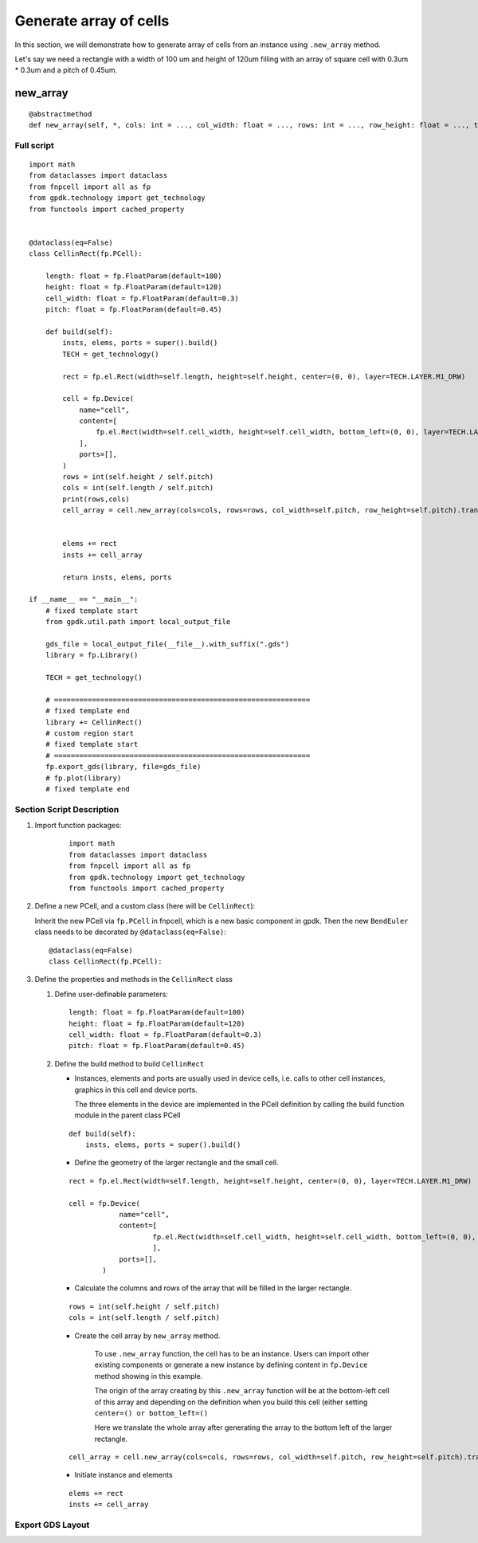 Generate array of cells
^^^^^^^^^^^^^^^^^^^^^^^^^^^^^^^^^^^^
In this section, we will demonstrate how to generate array of cells from an instance using ``.new_array`` method.

Let's say we need a rectangle with a width of 100 um and height of 120um filling with an array of square cell with 0.3um * 0.3um and a pitch of 0.45um.


new_array
+++++++++++++++
::

    @abstractmethod
    def new_array(self, *, cols: int = ..., col_width: float = ..., rows: int = ..., row_height: float = ..., transform: Affine2D = ...) -> ICellArray:


Full script
====================
::

    import math
    from dataclasses import dataclass
    from fnpcell import all as fp
    from gpdk.technology import get_technology
    from functools import cached_property


    @dataclass(eq=False)
    class CellinRect(fp.PCell):

        length: float = fp.FloatParam(default=100)
        height: float = fp.FloatParam(default=120)
        cell_width: float = fp.FloatParam(default=0.3)
        pitch: float = fp.FloatParam(default=0.45)

        def build(self):
            insts, elems, ports = super().build()
            TECH = get_technology()

            rect = fp.el.Rect(width=self.length, height=self.height, center=(0, 0), layer=TECH.LAYER.M1_DRW)

            cell = fp.Device(
                name="cell",
                content=[
                    fp.el.Rect(width=self.cell_width, height=self.cell_width, bottom_left=(0, 0), layer=TECH.LAYER.CONT_DRW, )
                ],
                ports=[],
            )
            rows = int(self.height / self.pitch)
            cols = int(self.length / self.pitch)
            print(rows,cols)
            cell_array = cell.new_array(cols=cols, rows=rows, col_width=self.pitch, row_height=self.pitch).translated(-self.length / 2 + self.pitch / 2, -self.height / 2 + self.pitch / 2)


            elems += rect
            insts += cell_array

            return insts, elems, ports

    if __name__ == "__main__":
        # fixed template start
        from gpdk.util.path import local_output_file

        gds_file = local_output_file(__file__).with_suffix(".gds")
        library = fp.Library()

        TECH = get_technology()

        # =============================================================
        # fixed template end
        library += CellinRect()
        # custom region start
        # fixed template start
        # =============================================================
        fp.export_gds(library, file=gds_file)
        # fp.plot(library)
        # fixed template end


Section Script Description
==================================

#. Import function packages:

    ::

        import math
        from dataclasses import dataclass
        from fnpcell import all as fp
        from gpdk.technology import get_technology
        from functools import cached_property

#. Define a new PCell, and a custom class (here will be ``CellinRect``):

   Inherit the new PCell via ``fp.PCell`` in fnpcell, which is a new basic component in gpdk. Then the new ``BendEuler`` class needs to be decorated by ``@dataclass(eq=False)``::

        @dataclass(eq=False)
        class CellinRect(fp.PCell):

#. Define the properties and methods in the ``CellinRect`` class

   #. Define user-definable parameters::


            length: float = fp.FloatParam(default=100)
            height: float = fp.FloatParam(default=120)
            cell_width: float = fp.FloatParam(default=0.3)
            pitch: float = fp.FloatParam(default=0.45)

   #. Define the build method to build ``CellinRect``

      * Instances, elements and ports are usually used in device cells, i.e. calls to other cell instances, graphics in this cell and device ports.

        The three elements in the device are implemented in the PCell definition by calling the build function module in the parent class PCell

      ::

            def build(self):
                insts, elems, ports = super().build()


      * Define the geometry of the larger rectangle and the small cell.

      ::

            rect = fp.el.Rect(width=self.length, height=self.height, center=(0, 0), layer=TECH.LAYER.M1_DRW)

            cell = fp.Device(
                        name="cell",
                        content=[
                                fp.el.Rect(width=self.cell_width, height=self.cell_width, bottom_left=(0, 0), layer=TECH.LAYER.CONT_DRW, )
                                ],
                        ports=[],
                    )


      * Calculate the columns and rows of the array that will be filled in the larger rectangle.

      ::

            rows = int(self.height / self.pitch)
            cols = int(self.length / self.pitch)

      * Create the cell array by ``new_array`` method.

            To use ``.new_array`` function, the cell has to be an instance. Users can import other existing components or generate a new instance by defining content in ``fp.Device`` method showing in this example.

            The origin of the array creating by this ``.new_array`` function will be at the bottom-left cell of this array and depending on the definition when you build this cell (either setting ``center=() or bottom_left=()``

            Here we translate the whole array after generating the array to the bottom left of the larger rectangle.

      ::

            cell_array = cell.new_array(cols=cols, rows=rows, col_width=self.pitch, row_height=self.pitch).translated(-self.length / 2 + self.pitch / 2, -self.height / 2 + self.pitch / 2)



      * Initiate instance and elements

      ::

               elems += rect
               insts += cell_array


Export GDS Layout
==================================
.. image:: ../images/cell_array1.png
